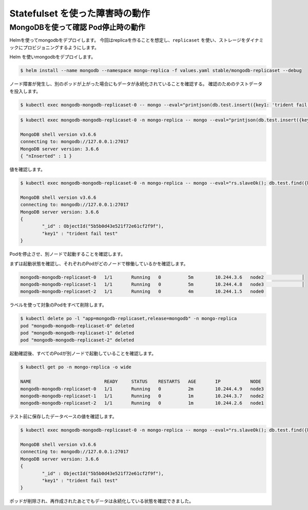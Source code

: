 ======================================
Statefulset を使った障害時の動作
======================================

MongoDBを使って確認 Pod停止時の動作
============================================================================

Helmを使ってmongodbをデプロイします。
今回はreplicaを作ることを想定し、``replicaset`` を使い、ストレージをダイナミックにプロビジョニングするようにします。


Helm を使いmongodbをデプロイします。

.. code-block:: console

    $ helm install --name mongodb --namespace mongo-replica -f values.yaml stable/mongodb-replicaset --debug


ノード障害が発生し、別のポッドが上がった場合にもデータが永続化されていることを確認する。
確認のためのテストデータを投入します。


.. code-block:: console

    $ kubectl exec mongodb-mongodb-replicaset-0 -- mongo --eval="printjson(db.test.insert({key1: 'trident fail test'}))"



.. code-block:: console

    $ kubectl exec mongodb-mongodb-replicaset-0 -n mongo-replica -- mongo --eval="printjson(db.test.insert({key1: 'trident fail test'}))"

    MongoDB shell version v3.6.6
    connecting to: mongodb://127.0.0.1:27017
    MongoDB server version: 3.6.6
    { "nInserted" : 1 }

値を確認します。


.. code-block:: console

    $ kubectl exec mongodb-mongodb-replicaset-0 -n mongo-replica -- mongo --eval="rs.slaveOk(); db.test.find({key1:{\$exists:true}}).forEach(printjson)"

    MongoDB shell version v3.6.6
    connecting to: mongodb://127.0.0.1:27017
    MongoDB server version: 3.6.6
    {
            "_id" : ObjectId("5b5b0d43e521f72e61cf2f9f"),
            "key1" : "trident fail test"
    }


Podを停止させ、別ノードで起動することを確認します。

まずは起動状態を確認し、それぞれのPodがどのノードで稼働しているかを確認します。


.. code-block:: console

    mongodb-mongodb-replicaset-0   1/1       Running   0          5m        10.244.3.6   node2              │
    mongodb-mongodb-replicaset-1   1/1       Running   0          5m        10.244.4.8   node3              │
    mongodb-mongodb-replicaset-2   1/1       Running   0          4m        10.244.1.5   node0


ラベルを使って対象のPodをすべて削除します。

.. code-block:: console

    $ kubectl delete po -l "app=mongodb-replicaset,release=mongodb" -n mongo-replica
    pod "mongodb-mongodb-replicaset-0" deleted
    pod "mongodb-mongodb-replicaset-1" deleted
    pod "mongodb-mongodb-replicaset-2" deleted

起動確認後、すべてのPodが別ノードで起動していることを確認します。

.. code-block:: console

    $ kubectl get po -n mongo-replica -o wide

    NAME                           READY     STATUS    RESTARTS   AGE       IP           NODE
    mongodb-mongodb-replicaset-0   1/1       Running   0          2m        10.244.4.9   node3
    mongodb-mongodb-replicaset-1   1/1       Running   0          1m        10.244.3.7   node2
    mongodb-mongodb-replicaset-2   1/1       Running   0          1m        10.244.2.6   node1


テスト前に保存したデータベースの値を確認します。

.. code-block:: console

    $ kubectl exec mongodb-mongodb-replicaset-0 -n mongo-replica -- mongo --eval="rs.slaveOk(); db.test.find({key1:{\$exists:true}}).forEach(printjson)"

    MongoDB shell version v3.6.6
    connecting to: mongodb://127.0.0.1:27017
    MongoDB server version: 3.6.6
    {
            "_id" : ObjectId("5b5b0d43e521f72e61cf2f9f"),
            "key1" : "trident fail test"
    }

ポッドが削除され、再作成されたあとでもデータは永続化している状態を確認できました。

